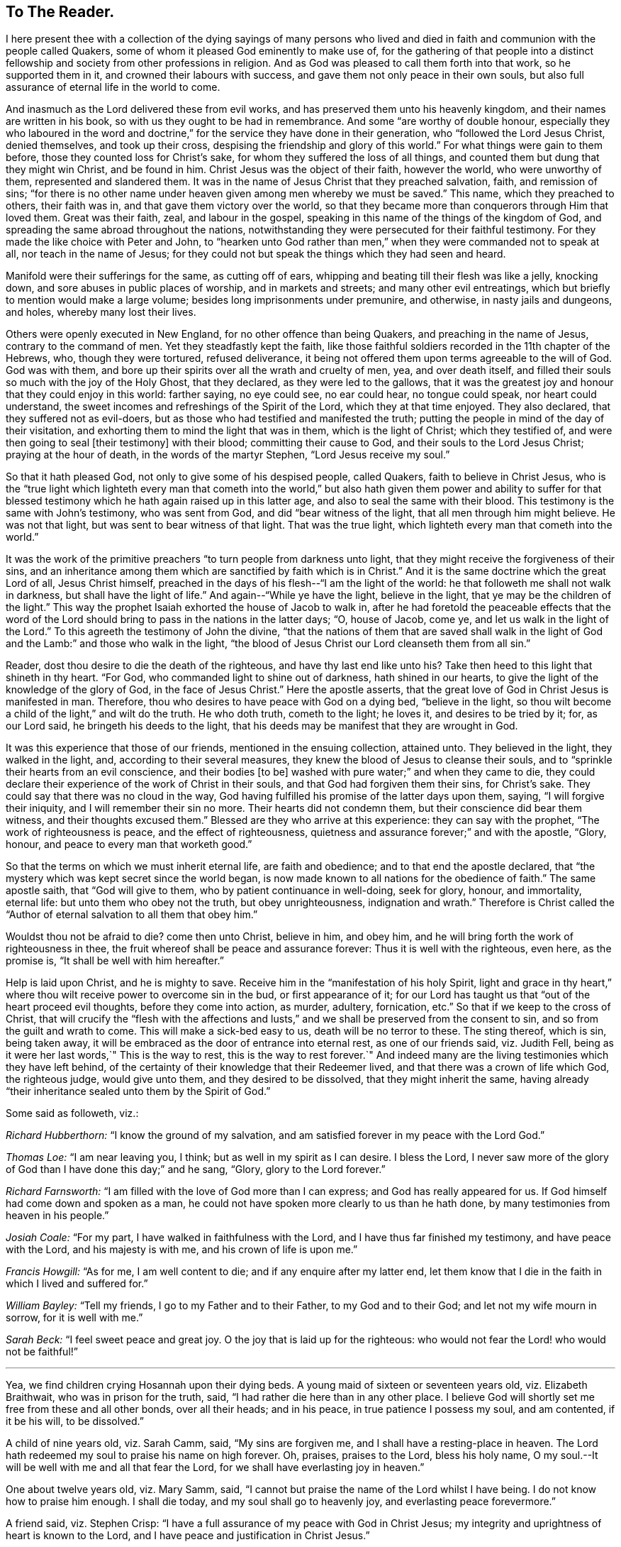 == To The Reader.

I here present thee with a collection of the dying sayings of many persons
who lived and died in faith and communion with the people called Quakers,
some of whom it pleased God eminently to make use of,
for the gathering of that people into a distinct fellowship
and society from other professions in religion.
And as God was pleased to call them forth into that work, so he supported them in it,
and crowned their labours with success, and gave them not only peace in their own souls,
but also full assurance of eternal life in the world to come.

And inasmuch as the Lord delivered these from evil works,
and has preserved them unto his heavenly kingdom,
and their names are written in his book, so with us they ought to be had in remembrance.
And some "`are worthy of double honour,
especially they who laboured in the word and doctrine,`"
for the service they have done in their generation,
who "`followed the Lord Jesus Christ, denied themselves, and took up their cross,
despising the friendship and glory of this world.`"
For what things were gain to them before, those they counted loss for Christ`'s sake,
for whom they suffered the loss of all things,
and counted them but dung that they might win Christ, and be found in him.
Christ Jesus was the object of their faith, however the world, who were unworthy of them,
represented and slandered them.
It was in the name of Jesus Christ that they preached salvation, faith,
and remission of sins;
"`for there is no other name under heaven given among men whereby we must be saved.`"
This name, which they preached to others, their faith was in,
and that gave them victory over the world,
so that they became more than conquerors through Him that loved them.
Great was their faith, zeal, and labour in the gospel,
speaking in this name of the things of the kingdom of God,
and spreading the same abroad throughout the nations,
notwithstanding they were persecuted for their faithful testimony.
For they made the like choice with Peter and John,
to "`hearken unto God rather than men,`" when they were commanded not to speak at all,
nor teach in the name of Jesus;
for they could not but speak the things which they had seen and heard.

Manifold were their sufferings for the same, as cutting off of ears,
whipping and beating till their flesh was like a jelly, knocking down,
and sore abuses in public places of worship, and in markets and streets;
and many other evil entreatings, which but briefly to mention would make a large volume;
besides long imprisonments under premunire, and otherwise, in nasty jails and dungeons,
and holes, whereby many lost their lives.

Others were openly executed in New England, for no other offence than being Quakers,
and preaching in the name of Jesus, contrary to the command of men.
Yet they steadfastly kept the faith,
like those faithful soldiers recorded in the 11th chapter of the Hebrews, who,
though they were tortured, refused deliverance,
it being not offered them upon terms agreeable to the will of God.
God was with them, and bore up their spirits over all the wrath and cruelty of men, yea,
and over death itself, and filled their souls so much with the joy of the Holy Ghost,
that they declared, as they were led to the gallows,
that it was the greatest joy and honour that they could enjoy in this world:
farther saying, no eye could see, no ear could hear, no tongue could speak,
nor heart could understand, the sweet incomes and refreshings of the Spirit of the Lord,
which they at that time enjoyed.
They also declared, that they suffered not as evil-doers,
but as those who had testified and manifested the truth;
putting the people in mind of the day of their visitation,
and exhorting them to mind the light that was in them, which is the light of Christ;
which they testified of, and were then going to seal +++[+++their testimony]
with their blood; committing their cause to God,
and their souls to the Lord Jesus Christ; praying at the hour of death,
in the words of the martyr Stephen, "`Lord Jesus receive my soul.`"

So that it hath pleased God, not only to give some of his despised people,
called Quakers, faith to believe in Christ Jesus,
who is the "`true light which lighteth every man that cometh into the
world,`" but also hath given them power and ability to suffer for that
blessed testimony which he hath again raised up in this latter age,
and also to seal the same with their blood.
This testimony is the same with John`'s testimony, who was sent from God,
and did "`bear witness of the light, that all men through him might believe.
He was not that light, but was sent to bear witness of that light.
That was the true light, which lighteth every man that cometh into the world.`"

It was the work of the primitive preachers "`to turn people from darkness unto light,
that they might receive the forgiveness of their sins,
and an inheritance among them which are sanctified by faith which is in Christ.`"
And it is the same doctrine which the great Lord of all, Jesus Christ himself,
preached in the days of his flesh--"`I am the light of the world:
he that followeth me shall not walk in darkness, but shall have the light of life.`"
And again--"`While ye have the light, believe in the light,
that ye may be the children of the light.`"
This way the prophet Isaiah exhorted the house of Jacob to walk in,
after he had foretold the peaceable effects that the word of the
Lord should bring to pass in the nations in the latter days;
"`O, house of Jacob, come ye, and let us walk in the light of the Lord.`"
To this agreeth the testimony of John the divine,
"`that the nations of them that are saved shall walk in the light
of God and the Lamb:`" and those who walk in the light,
"`the blood of Jesus Christ our Lord cleanseth them from all sin.`"

Reader, dost thou desire to die the death of the righteous,
and have thy last end like unto his?
Take then heed to this light that shineth in thy heart.
"`For God, who commanded light to shine out of darkness, hath shined in our hearts,
to give the light of the knowledge of the glory of God, in the face of Jesus Christ.`"
Here the apostle asserts, that the great love of God in Christ Jesus is manifested in man.
Therefore, thou who desires to have peace with God on a dying bed,
"`believe in the light,
so thou wilt become a child of the light,`" and wilt do the truth.
He who doth truth, cometh to the light; he loves it, and desires to be tried by it; for,
as our Lord said, he bringeth his deeds to the light,
that his deeds may be manifest that they are wrought in God.

It was this experience that those of our friends, mentioned in the ensuing collection,
attained unto.
They believed in the light, they walked in the light, and,
according to their several measures, they knew the blood of Jesus to cleanse their souls,
and to "`sprinkle their hearts from an evil conscience, and their bodies +++[+++to be]
washed with pure water;`" and when they came to die,
they could declare their experience of the work of Christ in their souls,
and that God had forgiven them their sins, for Christ`'s sake.
They could say that there was no cloud in the way,
God having fulfilled his promise of the latter days upon them, saying,
"`I will forgive their iniquity, and I will remember their sin no more.
Their hearts did not condemn them, but their conscience did bear them witness,
and their thoughts excused them.`"
Blessed are they who arrive at this experience: they can say with the prophet,
"`The work of righteousness is peace, and the effect of righteousness,
quietness and assurance forever;`" and with the apostle, "`Glory, honour,
and peace to every man that worketh good.`"

So that the terms on which we must inherit eternal life, are faith and obedience;
and to that end the apostle declared,
that "`the mystery which was kept secret since the world began,
is now made known to all nations for the obedience of faith.`"
The same apostle saith, that "`God will give to them,
who by patient continuance in well-doing, seek for glory, honour, and immortality,
eternal life: but unto them who obey not the truth, but obey unrighteousness,
indignation and wrath.`"
Therefore is Christ called the "`Author of eternal salvation to all them that obey him.`"

Wouldst thou not be afraid to die?
come then unto Christ, believe in him, and obey him,
and he will bring forth the work of righteousness in thee,
the fruit whereof shall be peace and assurance forever:
Thus it is well with the righteous, even here, as the promise is,
"`It shall be well with him hereafter.`"

Help is laid upon Christ, and he is mighty to save.
Receive him in the "`manifestation of his holy Spirit,
light and grace in thy heart,`" where thou wilt receive power to overcome sin in the bud,
or first appearance of it;
for our Lord has taught us that "`out of the heart proceed evil thoughts,
before they come into action, as murder, adultery, fornication, etc.`"
So that if we keep to the cross of Christ,
that will crucify the "`flesh with the affections and lusts,`"
and we shall be preserved from the consent to sin,
and so from the guilt and wrath to come.
This will make a sick-bed easy to us, death will be no terror to these.
The sting thereof, which is sin, being taken away,
it will be embraced as the door of entrance into eternal rest,
as one of our friends said, viz. Judith Fell,
being as it were her last words,`" This is the way to rest,
this is the way to rest forever.`"
And indeed many are the living testimonies which they have left behind,
of the certainty of their knowledge that their Redeemer lived,
and that there was a crown of life which God, the righteous judge, would give unto them,
and they desired to be dissolved, that they might inherit the same,
having already "`their inheritance sealed unto them by the Spirit of God.`"

[.offset]
Some said as followeth, viz.:

[.discourse-part]
_Richard Hubberthorn:_ "`I know the ground of my salvation,
and am satisfied forever in my peace with the Lord God.`"

[.discourse-part]
_Thomas Loe:_ "`I am near leaving you, I think; but as well in my spirit as I can desire.
I bless the Lord,
I never saw more of the glory of God than I have done this day;`" and he sang, "`Glory,
glory to the Lord forever.`"

[.discourse-part]
_Richard Farnsworth:_ "`I am filled with the love of God more than I can express;
and God has really appeared for us.
If God himself had come down and spoken as a man,
he could not have spoken more clearly to us than he hath done,
by many testimonies from heaven in his people.`"

[.discourse-part]
_Josiah Coale:_ "`For my part, I have walked in faithfulness with the Lord,
and I have thus far finished my testimony, and have peace with the Lord,
and his majesty is with me, and his crown of life is upon me.`"

[.discourse-part]
_Francis Howgill:_ "`As for me, I am well content to die;
and if any enquire after my latter end,
let them know that I die in the faith in which I lived and suffered for.`"

[.discourse-part]
_William Bayley:_ "`Tell my friends, I go to my Father and to their Father,
to my God and to their God; and let not my wife mourn in sorrow,
for it is well with me.`"

[.discourse-part]
_Sarah Beck:_ "`I feel sweet peace and great joy.
O the joy that is laid up for the righteous:
who would not fear the Lord! who would not be faithful!`"

[.small-break]
'''

Yea, we find children crying Hosannah upon their dying beds.
A young maid of sixteen or seventeen years old, viz. Elizabeth Braithwait,
who was in prison for the truth, said, "`I had rather die here than in any other place.
I believe God will shortly set me free from these and all other bonds,
over all their heads; and in his peace, in true patience I possess my soul,
and am contented, if it be his will, to be dissolved.`"

A child of nine years old, viz. Sarah Camm, said, "`My sins are forgiven me,
and I shall have a resting-place in heaven.
The Lord hath redeemed my soul to praise his name on high forever.
Oh, praises, praises to the Lord, bless his holy name,
O my soul.--It will be well with me and all that fear the Lord,
for we shall have everlasting joy in heaven.`"

One about twelve years old, viz. Mary Samm, said,
"`I cannot but praise the name of the Lord whilst I have being.
I do not know how to praise him enough.
I shall die today, and my soul shall go to heavenly joy,
and everlasting peace forevermore.`"

A friend said, viz. Stephen Crisp:
"`I have a full assurance of my peace with God in Christ Jesus;
my integrity and uprightness of heart is known to the Lord,
and I have peace and justification in Christ Jesus.`"

I shall not insert more of this kind in the preface,
for thou wilt find great plenty of such like testimonies behind;
only to show how well it goes with the righteous here,
and how desirable their latter end is, and what blessed fruits righteousness brings,
and what assurance it giveth of everlasting life.
Oh! that I could, by these good examples,
prevail upon some to be wise and understand this, to consider their latter end;
and that those who are young in years might not put off this consideration till old age,
seeing that here are many instances of young persons, who,
if they had forgotten the Lord in their early days,
he would not have spoken peace to them therein.

This may be observed in the instance of Mary Harris, who, for a time,
withstood the visitation of the Lord, and hardened her heart against his reproofs;
though upon her sincere repentance and deep humiliation
she was pulled as a brand out of the burning,
and God showed mercy to her soul.
But what said she, as a warning to others who lived in pleasures?
"`See here, the Lord hath made these bones bare for my rebellion.
Because I would not submit to his precious truth, he hath brought me to the dust,
and I must lay down this body.
Oh! do not you stand out; it will cost you dear if ever you find mercy.`"

Let these things prevail upon some, to be warned by others`' harms:
did she repent upon a deathbed, and obtain mercy?
Do not thou, therefore, presume to go on in sin, because grace has abounded unto her.
God forbid: if thou put it off, thou dost not know but it may be too late.
For thus, indeed, our Lord said, "`Are there not twelve hours in the day?`"
And we read of many called at several hours, as the "`third, fifth, ninth,
and eleventh hour,`" but do not read of any called after the eleventh hour.
It is dangerous standing idle till the last extremity,
lest the long-suffering and forbearance of God should come to an end,
and he should say of thee, as he said of Ephraim of old, who was joined to idols,
"`Let him alone.`"

Therefore, thou who hast not made thy peace with God, turn unto him with all thy heart,
and meet him in the way of repentance; for, as the Psalmist saith, "`The Lord is good,
and ready to forgive, and plenteous in mercy unto all them that call upon him.`"
But if thou choose thy own ways, and say,
"`It is time enough;`" remember what our Lord hath left for a caution to thee,
concerning an evil servant who said in his heart,
"`My Lord delayeth his coming,`" so took liberty,
fell to eating and drinking with the drunken, etc.
"`The Lord of that servant shall come in a day when he looketh not for him,
and in an hour that he is not aware of, and shall cut him asunder,
and appoint him his portion with the hypocrites:
there shall be weeping and gnashing of teeth.`"

To prevent this, let none harden their hearts,
but embrace the offers of grace in the present time,
for the Lord will not always strive with men.
Wherefore the Holy Ghost hath said, "`Today, if you will hear his voice,
harden not your hearts, as in the provocation,
in the day of temptation in the wilderness, when your fathers tempted God.
Wherefore God was grieved with that generation, and said,
They do always err in their hearts: so he sware in his wrath,
they shall not enter into his rest.`"
Read the third and fourth chapters to the Hebrews,
and observe with what fervency that author labours with
them to embrace the present visitation of God`'s love:
for he saith, chap.
4, ver. 7, that God limiteth a certain day.
Take heed, therefore, lest there be in any an evil heart of unbelief,
in departing from the living God.
"`But,`" said he, "`with whom was God grieved?
Was it not with them that did sin?
To whom sware he, that they should not enter into his rest,
but to them that believed not?`"

Oh! that the youth among us would lay these things to heart,
and embrace the visitation of God to them, that they may not sin against God,
and grieve him; nor, through unbelief,
provoke him to exclude them from that rest which he hath prepared for his people.
Those who are the offspring of believing parents have not those
difficulties to pass through that their parents formerly had,
in respect of making a profession of the blessed truth,
as believed in by the people of God called Quakers.
It is not now as it was in the days of Jael, when the highways were unoccupied,
and the travellers walked in by-ways;
but our fathers have gone before us through the gates,
and "`have prepared the way of the people: they have cast up the highway,
and gathered (in a great measure) the stones out of it,
and lifted up a standard for the people.`"
These privileges have they procured for us, with the hazard of their lives,
like the mighty men of old, who broke through the host of the Philistines,
to fetch water for David out of the well of Bethlehem.

We have great cause to be careful,
having reaped such benefits through their zeal and faithfulness,
not to sit down at ease under the profession of the truth only,
and content ourselves in that, but we must enter into the sheepfold by the Lord Jesus,
who is the Shepherd of the sheep; and himself hath said, "`I am the door; by me,
if any man enter in, he shall be saved.`"
When he putteth forth his own sheep, he goeth before them, and the sheep follow him.
This is the right way to take up a profession of the true religion,
to know the Lord to lead us forth, and in all things to practise from true conviction,
and not from imitation or example only.
It was this door that our fathers, and those who were in Christ before us, entered,
and made a good confession before men, and were not ashamed of the cross of Christ,
nor to bear his reproach, esteeming it greater riches than all the glory of the world.

Neither the frowns nor the flatteries of men could prevail upon them to sell the truth;
no, it had cost them dear, even the loss of all;
and they looked for nothing in this world to recompense them, but the "`Peace of God,
which passeth all understanding,`" and was the legacy our Lord left his disciples.
And in Matt. 19:29,
it is called the "`hundred-fold,`" which our Lord promised they should receive,
who had forsaken anything for his name-sake, besides the inheritance of everlasting life.
This reward was that which those our dear friends had in their prospect,
which made many of them so cheerfully run through such great difficulties,
and when the time came that their end was near, they did sing for joy.

This is also a confirmation to those who are yet behind, that these our friends,
who worshipped God after the way that men call heresy, were accepted of him;
and that the "`anointing`" (or grace of God) which we have received of Christ,
and "`abideth in us, teaching us of all things,
is truth and is no lie,`" or delusion of the devil.
It is that grace of God that bringeth salvation, spoken of in the second of Titus,
which hath appeared to all men,
and hath "`taught them to deny ungodliness and worldly lusts, to live soberly,
righteously and godly in this present world;
looking for the blessed hope and glorious appearing of the great God,
and our Saviour Jesus Christ, who gave himself for us,
that he might redeem us from all iniquity, and purify to himself a peculiar people,
zealous of good works.`"

These, I say, are a cloud of witnesses to the sufficiency of this holy anointing,
and grace of God (which brings salvation to them who follow the teachings thereof),
not only in their holy living, but patient sufferings, and joyful deaths.
It has been a great strength and confirmation to me, to continue in the way of truth,
as professed by the people called Quakers,
to observe the hope that the righteous have in their latter end,
both from what I have been an eye and ear witness of,
as well as from the credible accounts I have seen
of the peaceable and happy end of those,
against whom the hatred of our adversaries hath been mostly bent,
and against whom they have spoken all manner of evil.
I have observed, that the Lord upheld them in their service, through all opposition,
and stood by them to the end; as one of them declared, viz., Edward Burrough,
even at the point of death, that the presence of the Lord was with him,
and his life he felt to justify him: so that I have desired to follow their faith,
"`considering`" (as the apostle saith) "`the end of their
conversation`" which was peace with God through Jesus Christ;
and that the Lord owned them, even to the last,
though they were hated and persecuted of men.
The experience of the prophet was their experience, who said,
"`For the Lord God will help me, therefore shall not I be confounded:
therefore have I set my face as a flint, and I shall not be ashamed;
he is near that justifieth me, who will contend with me?`"
And the Apostle saith, "`Who shall lay anything to the charge of God`'s elect?
It is God that justifieth.`"
And if this light, spirit, grace, and anointing, be sufficient to lead some,
it is able to lead all men, if they will follow the teachings thereof, into all truth.

The blessed hope of life and immortality, which is brought to light through the gospel,
hath been the consolation of the children of God.
For if their hope in Christ had been in this life only, they had been the most miserable,
considering the many tribulations and persecutions that they have met with in this world.
But we look for a better resurrection, when the hour shall come, "`in the which,
all that are in their graves shall hear his voice, and shall come forth;
they that have done good, unto the resurrection of life; and they that have done evil,
unto the resurrection of damnation.`"
For we believe, that the dead shall be raised incorruptible, and we shall be changed:
"`So when this corruptible shall have put on incorruption,
and this mortal shall have put on immortality,
then shall be brought to pass the saying that is written,
Death is swallowed up in victory.`"
But we are cautious,
and desire not to pry into those secret things which God hath seen meet,
in his divine Wisdom, to reserve unto himself,
remembering the reproof of the apostle to some in his day, who were questioning,
"`How are the dead raised, and with what bodies do they come?`"
Leaving it to the All-wise God to give us a body as it pleaseth him; since we are told,
that "`God will change our vile or low body,
that it may be fashioned like unto Christ`'s glorious body,
according to the working whereby he was able, even to subdue all things unto himself.`"

The design of the publication of this collection is,
that godliness and righteousness may increase and prevail amongst men,
that they may have "`Fruit unto holiness, that their end may be everlasting life.`"
Having in the course of my reading, met with many excellent sayings of our dying friends,
that afforded me much satisfaction of mind, as aforesaid,
I have collected some of them together for the benefit of others; knowing,
that usually the words of dying persons make deeper impression on the minds of men,
than words spoken at other times.
I have contented myself, for the most part, with what I have by me,
except the sayings of two or three,
which I have inserted at the desire of their relations;
for if I had collected all that I know of this kind, it would make a large volume:
but here are witnesses enough to establish the truth, for I intend brevity.

Some account I was obliged to give,
concerning some of our dear friends`' sufferings and labours in the gospel,
the better to let the reader understand the weight, and indeed meaning,
of some of their expressions, not with purpose to exalt men, but to exalt the great God,
and his grace in Christ Jesus, by which they were what they were.
The Lord give them that read,
a heart to understand the things which belong to their peace;
and if these shall be a means to stir up any to more faithfulness and diligence,
in making their calling and election sure,
my design is answered and God shall have the praise of all, who is worthy forever.

[.signed-section-signature]
John Tomkins.

[.signed-section-context-close]
London the 28th of the Eleventh Month, 1701.
